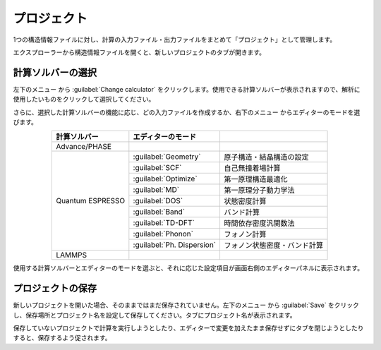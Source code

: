 .. _project:

===========================
プロジェクト
===========================

1つの構造情報ファイルに対し、計算の入力ファイル・出力ファイルをまとめて「プロジェクト」として管理します。

エクスプローラーから構造情報ファイルを開くと、新しいプロジェクトのタブが開きます。

.. image:: /img/project.svg

.. _solver:

計算ソルバーの選択
=====================

左下のメニュー |projectmenuicon| から :guilabel:`Change calculator` をクリックします。使用できる計算ソルバーが表示されますので、解析に使用したいものをクリックして選択してください。

.. |projectmenuicon| image:: /img/projectmenuicon.png

さらに、選択した計算ソルバーの機能に応じ、どの入力ファイルを作成するか、右下のメニュー |editormenuicon| からエディターのモードを選びます。

.. |editormenuicon| image:: /img/editormenuicon.png


.. table::
   :widths: auto
   :align: center

   +--------------------------------+-------------------------------+------------------------------------------------+
   | 計算ソルバー                   | エディターのモード            |                                                |
   +================================+===============================+================================================+
   | Advance/PHASE                  |                               |                                                |
   +--------------------------------+-------------------------------+------------------------------------------------+
   | Quantum ESPRESSO               | :guilabel:`Geometry`          | 原子構造・結晶構造の設定                       |
   |                                +-------------------------------+------------------------------------------------+
   |                                | :guilabel:`SCF`               | 自己無撞着場計算                               |
   |                                +-------------------------------+------------------------------------------------+
   |                                | :guilabel:`Optimize`          | 第一原理構造最適化                             |
   |                                +-------------------------------+------------------------------------------------+
   |                                | :guilabel:`MD`                | 第一原理分子動力学法                           |
   |                                +-------------------------------+------------------------------------------------+
   |                                | :guilabel:`DOS`               | 状態密度計算                                   |
   |                                +-------------------------------+------------------------------------------------+
   |                                | :guilabel:`Band`              | バンド計算                                     |
   |                                +-------------------------------+------------------------------------------------+
   |                                | :guilabel:`TD-DFT`            | 時間依存密度汎関数法                           |
   |                                +-------------------------------+------------------------------------------------+
   |                                | :guilabel:`Phonon`            | フォノン計算                                   |
   |                                +-------------------------------+------------------------------------------------+
   |                                | :guilabel:`Ph. Dispersion`    | フォノン状態密度・バンド計算                   |
   +--------------------------------+-------------------------------+------------------------------------------------+
   | LAMMPS                         |                               |                                                |
   +--------------------------------+-------------------------------+------------------------------------------------+


使用する計算ソルバーとエディターのモードを選ぶと、それに応じた設定項目が画面右側のエディターパネルに表示されます。

.. _manage:

プロジェクトの保存
==========================

新しいプロジェクトを開いた場合、そのままではまだ保存されていません。左下のメニュー |projectmenuicon| から :guilabel:`Save` をクリックし、保存場所とプロジェクト名を設定して保存してください。タブにプロジェクト名が表示されます。

保存していないプロジェクトで計算を実行しようとしたり、エディターで変更を加えたまま保存せずにタブを閉じようとしたりすると、保存するよう促されます。